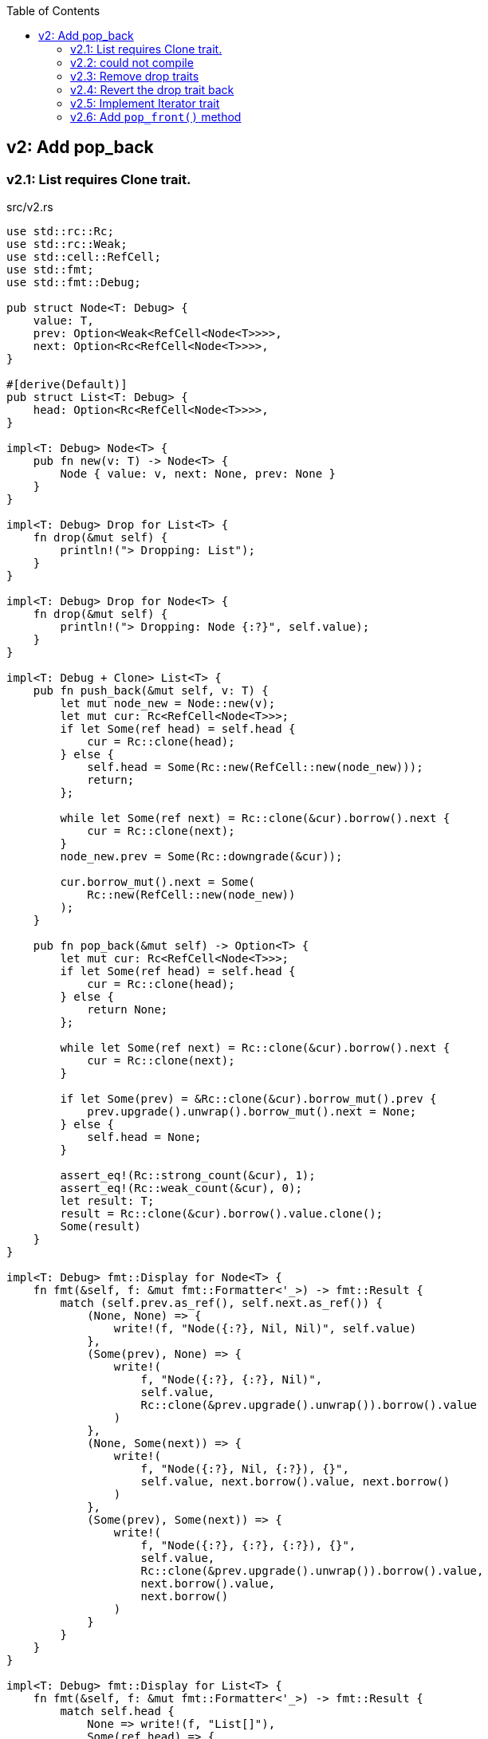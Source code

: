 ifndef::leveloffset[]
:toc: left
:toclevels: 3
:icons: font
endif::[]

== v2: Add pop_back

=== v2.1: List requires Clone trait.

[source,rust]
.src/v2.rs
----
use std::rc::Rc;
use std::rc::Weak;
use std::cell::RefCell;
use std::fmt;
use std::fmt::Debug;

pub struct Node<T: Debug> {
    value: T,
    prev: Option<Weak<RefCell<Node<T>>>>,
    next: Option<Rc<RefCell<Node<T>>>>,
}

#[derive(Default)]
pub struct List<T: Debug> {
    head: Option<Rc<RefCell<Node<T>>>>,
}

impl<T: Debug> Node<T> {
    pub fn new(v: T) -> Node<T> {
        Node { value: v, next: None, prev: None }
    }
}

impl<T: Debug> Drop for List<T> {
    fn drop(&mut self) {
        println!("> Dropping: List");
    }
}

impl<T: Debug> Drop for Node<T> {
    fn drop(&mut self) {
        println!("> Dropping: Node {:?}", self.value);
    }
}

impl<T: Debug + Clone> List<T> {
    pub fn push_back(&mut self, v: T) {
        let mut node_new = Node::new(v);
        let mut cur: Rc<RefCell<Node<T>>>;
        if let Some(ref head) = self.head {
            cur = Rc::clone(head);
        } else {
            self.head = Some(Rc::new(RefCell::new(node_new)));
            return;
        };

        while let Some(ref next) = Rc::clone(&cur).borrow().next {
            cur = Rc::clone(next);
        }
        node_new.prev = Some(Rc::downgrade(&cur));

        cur.borrow_mut().next = Some(
            Rc::new(RefCell::new(node_new))
        );
    }

    pub fn pop_back(&mut self) -> Option<T> {
        let mut cur: Rc<RefCell<Node<T>>>;
        if let Some(ref head) = self.head {
            cur = Rc::clone(head);
        } else {
            return None;
        };

        while let Some(ref next) = Rc::clone(&cur).borrow().next {
            cur = Rc::clone(next);
        }

        if let Some(prev) = &Rc::clone(&cur).borrow_mut().prev {
            prev.upgrade().unwrap().borrow_mut().next = None;
        } else {
            self.head = None;
        }

        assert_eq!(Rc::strong_count(&cur), 1);
        assert_eq!(Rc::weak_count(&cur), 0);
        let result: T;
        result = Rc::clone(&cur).borrow().value.clone();
        Some(result)
    }
}

impl<T: Debug> fmt::Display for Node<T> {
    fn fmt(&self, f: &mut fmt::Formatter<'_>) -> fmt::Result {
        match (self.prev.as_ref(), self.next.as_ref()) {
            (None, None) => {
                write!(f, "Node({:?}, Nil, Nil)", self.value)
            },
            (Some(prev), None) => {
                write!(
                    f, "Node({:?}, {:?}, Nil)",
                    self.value,
                    Rc::clone(&prev.upgrade().unwrap()).borrow().value
                )
            },
            (None, Some(next)) => {
                write!(
                    f, "Node({:?}, Nil, {:?}), {}",
                    self.value, next.borrow().value, next.borrow()
                )
            },
            (Some(prev), Some(next)) => {
                write!(
                    f, "Node({:?}, {:?}, {:?}), {}",
                    self.value,
                    Rc::clone(&prev.upgrade().unwrap()).borrow().value,
                    next.borrow().value,
                    next.borrow()
                )
            }
        }
    }
}

impl<T: Debug> fmt::Display for List<T> {
    fn fmt(&self, f: &mut fmt::Formatter<'_>) -> fmt::Result {
        match self.head {
            None => write!(f, "List[]"),
            Some(ref head) => {
                write!(f, "List[{}]", head.borrow())
            }
        }
    }
}

#[cfg(test)]
mod tests {
    use crate::v2::List;

    #[test]
    fn test_push_back_u8() {
        let mut list: List<u8> = Default::default();
        list.push_back(1);
        list.push_back(2);
        list.push_back(3);
        assert_eq!(list.pop_back(), Some(3));
        assert_eq!(list.pop_back(), Some(2));
        assert_eq!(list.pop_back(), Some(1));
        assert_eq!(list.pop_back(), None);
        list.push_back(1);
        list.push_back(2);
        list.push_back(3);
        assert_eq!(list.pop_back(), Some(3));
        assert_eq!(list.pop_back(), Some(2));
        assert_eq!(list.pop_back(), Some(1));
        assert_eq!(list.pop_back(), None);
    }
}
----

[source,rust]
.src/bin/db_list_v2.rs
----
use list::v2::List;

fn main() {
    let mut list: List<u8> = Default::default();
    list.push_back(1);
    list.push_back(2);
    list.push_back(3);
    println!("{}", list);
    assert_eq!(list.pop_back(), Some(3));
    println!("{}", list);
    assert_eq!(list.pop_back(), Some(2));
    println!("{}", list);
    assert_eq!(list.pop_back(), Some(1));
    println!("{}", list);
    assert_eq!(list.pop_back(), None);
}
----

[source,console]
----
$ cargo run --bin db_list_v2
   Compiling doubly-linked-list v0.1.0 (.../doubly-linked-list)s
    Finished dev [unoptimized + debuginfo] target(s) in 3.09s
     Running `.../target/debug/db_list_v2`
List[Node(1, Nil, 2), Node(2, 1, 3), Node(3, 2, Nil)]
> Dropping: Node 3
List[Node(1, Nil, 2), Node(2, 1, Nil)]
> Dropping: Node 2
List[Node(1, Nil, Nil)]
> Dropping: Node 1
List[]
> Dropping: List
----

=== v2.2: could not compile

[source,diff]
----
@@ -33,7 +33,7 @@ impl<T: Debug> Drop for Node<T> {
     }
 }

-impl<T: Debug + Clone> List<T> {
+impl<T: Debug> List<T> {
     pub fn push_back(&mut self, v: T) {
         let mut node_new = Node::new(v);
         let mut cur: Rc<RefCell<Node<T>>>;
@@ -74,9 +74,8 @@ impl<T: Debug + Clone> List<T> {

         assert_eq!(Rc::strong_count(&cur), 1);
         assert_eq!(Rc::weak_count(&cur), 0);
-        let result: T;
-        result = Rc::clone(&cur).borrow().value.clone();
-        Some(result)
+        let last: Node<T> = Rc::try_unwrap(cur).ok().unwrap().into_inner();
+        Some(last.value)
     }
 }
----

[source,console]
----
$ cargo run --bin db_list_v2
   Compiling doubly-linked-list v0.1.0 (.../doubly-linked-list)
error[E0509]: cannot move out of type `v2::Node<T>`, which implements the `Drop` trait
  --> doubly-linked-list/src/v2.rs:78:14
   |
78 |         Some(last.value)
   |              ^^^^^^^^^^
   |              |
   |              cannot move out of here
   |              move occurs because `last.value` has type `T`, which does not implement the `Copy` trait

For more information about this error, try `rustc --explain E0509`.
error: could not compile `doubly-linked-list` due to previous error
----

=== v2.3: Remove drop traits

Remove the implementation of Drop for Node<T> to remove the Clone trait from pop_back().

[source,diff]
----
@@ -21,19 +21,7 @@ impl<T: Debug> Node<T> {
     }
 }

-impl<T: Debug> Drop for List<T> {
-    fn drop(&mut self) {
-        println!("> Dropping: List");
-    }
-}
-
-impl<T: Debug> Drop for Node<T> {
-    fn drop(&mut self) {
-        println!("> Dropping: Node {:?}", self.value);
-    }
-}
-
-impl<T: Debug + Clone> List<T> {
+impl<T: Debug> List<T> {
     pub fn push_back(&mut self, v: T) {
         let mut node_new = Node::new(v);
         let mut cur: Rc<RefCell<Node<T>>>;
@@ -74,9 +62,8 @@ impl<T: Debug + Clone> List<T> {

         assert_eq!(Rc::strong_count(&cur), 1);
         assert_eq!(Rc::weak_count(&cur), 0);
-        let result: T;
-        result = Rc::clone(&cur).borrow().value.clone();
-        Some(result)
+        let last: Node<T> = Rc::try_unwrap(cur).ok().unwrap().into_inner();
+        Some(last.value)
     }
 }
----

[source,rust]
.src/v2.rs
----
use std::rc::Rc;
use std::rc::Weak;
use std::cell::RefCell;
use std::fmt;
use std::fmt::Debug;

pub struct Node<T: Debug> {
    value: T,
    prev: Option<Weak<RefCell<Node<T>>>>,
    next: Option<Rc<RefCell<Node<T>>>>,
}

#[derive(Default)]
pub struct List<T: Debug> {
    head: Option<Rc<RefCell<Node<T>>>>,
}

impl<T: Debug> Node<T> {
    pub fn new(v: T) -> Node<T> {
        Node { value: v, next: None, prev: None }
    }
}

impl<T: Debug> List<T> {
    pub fn push_back(&mut self, v: T) {
        let mut node_new = Node::new(v);
        let mut cur: Rc<RefCell<Node<T>>>;
        if let Some(ref head) = self.head {
            cur = Rc::clone(head);
        } else {
            self.head = Some(Rc::new(RefCell::new(node_new)));
            return;
        };

        while let Some(ref next) = Rc::clone(&cur).borrow().next {
            cur = Rc::clone(next);
        }
        node_new.prev = Some(Rc::downgrade(&cur));

        cur.borrow_mut().next = Some(
            Rc::new(RefCell::new(node_new))
        );
    }

    pub fn pop_back(&mut self) -> Option<T> {
        let mut cur: Rc<RefCell<Node<T>>>;
        if let Some(ref head) = self.head {
            cur = Rc::clone(head);
        } else {
            return None;
        };

        while let Some(ref next) = Rc::clone(&cur).borrow().next {
            cur = Rc::clone(next);
        }

        if let Some(prev) = &Rc::clone(&cur).borrow_mut().prev {
            prev.upgrade().unwrap().borrow_mut().next = None;
        } else {
            self.head = None;
        }

        assert_eq!(Rc::strong_count(&cur), 1);
        assert_eq!(Rc::weak_count(&cur), 0);
        let last: Node<T> = Rc::try_unwrap(cur).ok().unwrap().into_inner();
        Some(last.value)
    }
}

impl<T: Debug> fmt::Display for Node<T> {
    fn fmt(&self, f: &mut fmt::Formatter<'_>) -> fmt::Result {
        match (self.prev.as_ref(), self.next.as_ref()) {
            (None, None) => {
                write!(f, "Node({:?}, Nil, Nil)", self.value)
            },
            (Some(prev), None) => {
                write!(
                    f, "Node({:?}, {:?}, Nil)",
                    self.value,
                    Rc::clone(&prev.upgrade().unwrap()).borrow().value
                )
            },
            (None, Some(next)) => {
                write!(
                    f, "Node({:?}, Nil, {:?}), {}",
                    self.value, next.borrow().value, next.borrow()
                )
            },
            (Some(prev), Some(next)) => {
                write!(
                    f, "Node({:?}, {:?}, {:?}), {}",
                    self.value,
                    Rc::clone(&prev.upgrade().unwrap()).borrow().value,
                    next.borrow().value,
                    next.borrow()
                )
            }
        }
    }
}

impl<T: Debug> fmt::Display for List<T> {
    fn fmt(&self, f: &mut fmt::Formatter<'_>) -> fmt::Result {
        match self.head {
            None => write!(f, "List[]"),
            Some(ref head) => {
                write!(f, "List[{}]", head.borrow())
            }
        }
    }
}

#[cfg(test)]
mod tests {
    use crate::v2::List;

    #[test]
    fn test_push_back_u8() {
        let mut list: List<u8> = Default::default();
        list.push_back(1);
        list.push_back(2);
        list.push_back(3);
        assert_eq!(list.pop_back(), Some(3));
        assert_eq!(list.pop_back(), Some(2));
        assert_eq!(list.pop_back(), Some(1));
        assert_eq!(list.pop_back(), None);
        list.push_back(1);
        list.push_back(2);
        list.push_back(3);
        assert_eq!(list.pop_back(), Some(3));
        assert_eq!(list.pop_back(), Some(2));
        assert_eq!(list.pop_back(), Some(1));
        assert_eq!(list.pop_back(), None);
    }
}
----

[source,console]
.Results
----
$ cargo run --bin db_list_v2
   Compiling doubly-linked-list v0.1.0 (.../doubly-linked-list)
    Finished dev [unoptimized + debuginfo] target(s) in 3.71s
     Running `.../target/debug/db_list_v2`
List[Node(1, Nil, 2), Node(2, 1, 3), Node(3, 2, Nil)]
List[Node(1, Nil, 2), Node(2, 1, Nil)]
List[Node(1, Nil, Nil)]
List[]
----

=== v2.4: Revert the drop trait back 
Revert the drop trait back by using `RefCell<Option<T>>`.

[source,diff]
.src/v2.rs
----
@@ -5,7 +5,7 @@ use std::fmt;
 use std::fmt::Debug;

 pub struct Node<T: Debug> {
-    value: T,
+    value: RefCell<Option<T>>,
     prev: Option<Weak<RefCell<Node<T>>>>,
     next: Option<Rc<RefCell<Node<T>>>>,
 }
@@ -17,7 +17,19 @@ pub struct List<T: Debug> {

 impl<T: Debug> Node<T> {
     pub fn new(v: T) -> Node<T> {
-        Node { value: v, next: None, prev: None }
+        Node { value: RefCell::new(Some(v)), next: None, prev: None }
+    }
+}
+
+impl<T: Debug> Drop for List<T> {
+    fn drop(&mut self) {
+        println!("> Dropping: List");
+    }
+}
+
+impl<T: Debug> Drop for Node<T> {
+    fn drop(&mut self) {
+        println!("> Dropping: Node {:?}", self.value);
     }
 }

@@ -63,7 +75,7 @@ impl<T: Debug> List<T> {
         assert_eq!(Rc::strong_count(&cur), 1);
         assert_eq!(Rc::weak_count(&cur), 0);
         let last: Node<T> = Rc::try_unwrap(cur).ok().unwrap().into_inner();
-        Some(last.value)
+        last.value.take()
     }
 }
----

[source,console]
.Results
----
$ cargo run --bin=db_list_v2
   Compiling doubly-linked-list v0.1.0 (.../doubly-linked-list)
    Finished dev [unoptimized + debuginfo] target(s) in 2.52s
     Running `.../target/debug/db_list_v2`
List[Node(RefCell { value: Some(1) }, Nil, RefCell { value: Some(2) }), Node(RefCell { value: Some(2) }, RefCell { value: Some(1) }, RefCell { value: Some(3) }), Node(RefCell { value: Some(3) }, RefCell { value: Some(2) }, Nil)]
> Dropping: Node RefCell { value: None }
List[Node(RefCell { value: Some(1) }, Nil, RefCell { value: Some(2) }), Node(RefCell { value: Some(2) }, RefCell { value: Some(1) }, Nil)]
> Dropping: Node RefCell { value: None }
List[Node(RefCell { value: Some(1) }, Nil, Nil)]
> Dropping: Node RefCell { value: None }
List[]
> Dropping: List
----

=== v2.5: Implement Iterator trait

[source,diff]
----
@@ -101,6 +101,28 @@ impl<T: Debug> List<T> {
         let last: Node<T> = Rc::try_unwrap(cur).ok().unwrap().into_inner();
         last.value.take()
     }
+
+    /// # Examples
+    ///
+    /// ```
+    /// use list::v2::List;
+    /// let mut list: List<u8> = Default::default();
+    /// list.push_back(1);
+    /// list.push_back(2);
+    /// let mut iter = list.iter();
+    /// assert_eq!(iter.next(), Some(1));
+    /// assert_eq!(iter.next(), Some(2));
+    /// assert_eq!(iter.next(), None);
+    /// ```
+    pub fn iter(&self) -> ListIterator<T> {
+        if let Some(ref head) = self.head {
+            ListIterator {
+                cur: Some(Rc::downgrade(&Rc::clone(head)))
+            }
+        } else {
+            ListIterator { cur: None }
+        }
+    }
 }

 impl<T: Debug> Drop for List<T> {
@@ -120,6 +142,33 @@ impl<T: Debug> fmt::Display for List<T> {
     }
 }

+pub struct ListIterator<T: Debug> {
+    cur: Option<Weak<RefCell<Node<T>>>>
+}
+
+impl<T: Clone + Debug> Iterator for ListIterator<T> {
+    type Item = T;
+    fn next(&mut self) -> Option<Self::Item> {
+        let cur_weak = match self.cur {
+            Some(ref cur_weak) => cur_weak,
+            None => return None,
+        };
+
+        let cur_strong = match cur_weak.upgrade() {
+            Some(cur_strong) => cur_strong,
+            None => return None,
+        };
+
+        let cur_val = cur_strong.borrow().value.borrow().clone();
+        if let Some(ref next) = cur_strong.borrow().next {
+            self.cur = Some(Rc::downgrade(next))
+        } else {
+            self.cur = None;
+        }
+        cur_val
+    }
+}
+
 #[cfg(test)]
 mod tests {
     use super::List;
----

=== v2.6: Add `pop_front()` method

[source,diff]
----
@@ -58,6 +58,14 @@ pub struct List<T: Debug> {
 }

 impl<T: Debug> List<T> {
+    /// # Examples
+    ///
+    /// ```
+    /// use doubly_linked_list::v2::List;
+    /// let mut list: List<u8> = Default::default();
+    /// list.push_back(1);
+    /// list.push_back(2);
+    /// ```
     pub fn push_back(&mut self, v: T) {
         let mut node_new = Node::new(v);
         let mut cur: Rc<RefCell<Node<T>>>;
@@ -78,6 +86,41 @@ impl<T: Debug> List<T> {
         );
     }

+    /// # Examples
+    ///
+    /// ```
+    /// use doubly_linked_list::v2::List;
+    /// let mut list: List<u8> = Default::default();
+    /// list.push_back(1);
+    /// list.push_back(2);
+    /// assert_eq!(list.pop_front(), Some(1));
+    /// assert_eq!(list.pop_front(), Some(2));
+    /// assert_eq!(list.pop_front(), None);
+    /// ```
+    pub fn pop_front(&mut self) -> Option<T> {
+        let head = match self.head {
+            Some(ref head) => Rc::clone(head),
+            None => return None,
+        };
+        assert_eq!(Rc::strong_count(&head), 2);
+        self.head = None;
+        assert_eq!(Rc::strong_count(&head), 1);
+        let node: Node<T> = Rc::try_unwrap(head).ok().unwrap().into_inner();
+        self.head = node.next.clone();
+        node.value.take()
+    }
+
+    /// # Examples
+    ///
+    /// ```
+    /// use doubly_linked_list::v2::List;
+    /// let mut list: List<u8> = Default::default();
+    /// list.push_back(1);
+    /// list.push_back(2);
+    /// assert_eq!(list.pop_back(), Some(2));
+    /// assert_eq!(list.pop_back(), Some(1));
+    /// assert_eq!(list.pop_back(), None);
+    /// ```
     pub fn pop_back(&mut self) -> Option<T> {
         let mut cur: Rc<RefCell<Node<T>>>;
         if let Some(ref head) = self.head {
@@ -97,7 +140,6 @@ impl<T: Debug> List<T> {
         }

         assert_eq!(Rc::strong_count(&cur), 1);
-        assert_eq!(Rc::weak_count(&cur), 0);
         let last: Node<T> = Rc::try_unwrap(cur).ok().unwrap().into_inner();
         last.value.take()
     }
----

[source,rust]
.src/bin/db_list_v2.rs
----
use doubly_linked_list::v2::List;

fn main() {
    let mut list: List<u8> = Default::default();
    list.push_back(1);
    list.push_back(2);
    let mut iter = list.iter();
    assert_eq!(iter.next(), Some(1));
    assert_eq!(list.pop_back(), Some(2));
    assert_eq!(iter.next(), None);
    assert_eq!(list.iter().collect::<Vec<_>>(), vec![1]);

    list.push_back(2);
    list.push_back(3);
    println!("{}", list);
    assert_eq!(list.iter().collect::<Vec<_>>(), vec![1, 2, 3]);
    for v in list.iter() {
        println!("{:?}", v);
    }
    assert_eq!(list.pop_back(), Some(3));
    assert_eq!(list.pop_back(), Some(2));
    assert_eq!(list.pop_back(), Some(1));
    assert_eq!(list.pop_back(), None);

    list.push_back(1);
    list.push_back(2);
    assert_eq!(list.pop_front(), Some(1));
    assert_eq!(list.iter().collect::<Vec<_>>(), vec![2]);
}
----

[source,console]
.Results
----
$ cargo run --bin db_list_v2
   Compiling doubly-linked-list v0.1.0 (.../doubly-linked-list)
    Finished dev [unoptimized + debuginfo] target(s) in 3.10s
     Running `.../target/debug/db_list_v2`
> Dropping: Node RefCell { value: None }
List[Node(RefCell { value: Some(1) }, Nil, RefCell { value: Some(2) }), Node(RefCell { value: Some(2) }, RefCell { value: Some(1) }, RefCell { value: Some(3) }), Node(RefCell { value: Some(3) }, RefCell { value: Some(2) }, Nil)]
1
2
3
> Dropping: Node RefCell { value: None }
> Dropping: Node RefCell { value: None }
> Dropping: Node RefCell { value: None }
> Dropping: Node RefCell { value: None }
> Dropping: List
> Dropping: Node RefCell { value: Some(2) }
----

[source,rust]
.src/v2.rs
----
use std::rc::{Rc, Weak};
use std::cell::RefCell;
use std::fmt::{self, Debug};

pub struct Node<T: Debug> {
    value: RefCell<Option<T>>,
    prev: Option<Weak<RefCell<Node<T>>>>,
    next: Option<Rc<RefCell<Node<T>>>>,
}

impl<T: Debug> Node<T> {
    pub fn new(v: T) -> Node<T> {
        Node { value: RefCell::new(Some(v)), next: None, prev: None }
    }
}

impl<T: Debug> Drop for Node<T> {
    fn drop(&mut self) {
        println!("> Dropping: Node {:?}", self.value);
    }
}

impl<T: Debug> fmt::Display for Node<T> {
    fn fmt(&self, f: &mut fmt::Formatter<'_>) -> fmt::Result {
        match (self.prev.as_ref(), self.next.as_ref()) {
            (None, None) => {
                write!(f, "Node({:?}, Nil, Nil)", self.value)
            },
            (Some(prev), None) => {
                write!(
                    f, "Node({:?}, {:?}, Nil)",
                    self.value,
                    Rc::clone(&prev.upgrade().unwrap()).borrow().value
                )
            },
            (None, Some(next)) => {
                write!(
                    f, "Node({:?}, Nil, {:?}), {}",
                    self.value, next.borrow().value, next.borrow()
                )
            },
            (Some(prev), Some(next)) => {
                write!(
                    f, "Node({:?}, {:?}, {:?}), {}",
                    self.value,
                    Rc::clone(&prev.upgrade().unwrap()).borrow().value,
                    next.borrow().value,
                    next.borrow()
                )
            }
        }
    }
}

#[derive(Default)]
pub struct List<T: Debug> {
    head: Option<Rc<RefCell<Node<T>>>>,
}

impl<T: Debug> List<T> {
    /// # Examples
    ///
    /// ```
    /// use doubly_linked_list::v2::List;
    /// let mut list: List<u8> = Default::default();
    /// list.push_back(1);
    /// list.push_back(2);
    /// ```
    pub fn push_back(&mut self, v: T) {
        let mut node_new = Node::new(v);
        let mut cur: Rc<RefCell<Node<T>>>;
        if let Some(ref head) = self.head {
            cur = Rc::clone(head);
        } else {
            self.head = Some(Rc::new(RefCell::new(node_new)));
            return;
        };

        while let Some(ref next) = Rc::clone(&cur).borrow().next {
            cur = Rc::clone(next);
        }
        node_new.prev = Some(Rc::downgrade(&cur));

        cur.borrow_mut().next = Some(
            Rc::new(RefCell::new(node_new))
        );
    }

    /// # Examples
    ///
    /// ```
    /// use doubly_linked_list::v2::List;
    /// let mut list: List<u8> = Default::default();
    /// list.push_back(1);
    /// list.push_back(2);
    /// assert_eq!(list.pop_front(), Some(1));
    /// assert_eq!(list.pop_front(), Some(2));
    /// assert_eq!(list.pop_front(), None);
    /// ```
    pub fn pop_front(&mut self) -> Option<T> {
        let head = match self.head {
            Some(ref head) => Rc::clone(head),
            None => return None,
        };
        assert_eq!(Rc::strong_count(&head), 2);
        self.head = None;
        assert_eq!(Rc::strong_count(&head), 1);
        let node: Node<T> = Rc::try_unwrap(head).ok().unwrap().into_inner();
        self.head = node.next.clone();
        node.value.take()
    }

    /// # Examples
    ///
    /// ```
    /// use doubly_linked_list::v2::List;
    /// let mut list: List<u8> = Default::default();
    /// list.push_back(1);
    /// list.push_back(2);
    /// assert_eq!(list.pop_back(), Some(2));
    /// assert_eq!(list.pop_back(), Some(1));
    /// assert_eq!(list.pop_back(), None);
    /// ```
    pub fn pop_back(&mut self) -> Option<T> {
        let mut cur: Rc<RefCell<Node<T>>>;
        if let Some(ref head) = self.head {
            cur = Rc::clone(head);
        } else {
            return None;
        };

        while let Some(ref next) = Rc::clone(&cur).borrow().next {
            cur = Rc::clone(next);
        }

        if let Some(prev) = &Rc::clone(&cur).borrow_mut().prev {
            prev.upgrade().unwrap().borrow_mut().next = None;
        } else {
            self.head = None;
        }

        assert_eq!(Rc::strong_count(&cur), 1);
        let last: Node<T> = Rc::try_unwrap(cur).ok().unwrap().into_inner();
        last.value.take()
    }

    /// # Examples
    ///
    /// ```
    /// use doubly_linked_list::v2::List;
    /// let mut list: List<u8> = Default::default();
    /// list.push_back(1);
    /// list.push_back(2);
    /// let mut iter = list.iter();
    /// assert_eq!(iter.next(), Some(1));
    /// assert_eq!(iter.next(), Some(2));
    /// assert_eq!(iter.next(), None);
    /// ```
    pub fn iter(&self) -> ListIterator<T> {
        if let Some(ref head) = self.head {
            ListIterator {
                cur: Some(Rc::downgrade(&Rc::clone(head)))
            }
        } else {
            ListIterator { cur: None }
        }
    }
}

impl<T: Debug> Drop for List<T> {
    fn drop(&mut self) {
        println!("> Dropping: List");
    }
}

impl<T: Debug> fmt::Display for List<T> {
    fn fmt(&self, f: &mut fmt::Formatter<'_>) -> fmt::Result {
        match self.head {
            None => write!(f, "List[]"),
            Some(ref head) => {
                write!(f, "List[{}]", head.borrow())
            }
        }
    }
}

pub struct ListIterator<T: Debug> {
    cur: Option<Weak<RefCell<Node<T>>>>
}

impl<T: Clone + Debug> Iterator for ListIterator<T> {
    type Item = T;
    fn next(&mut self) -> Option<Self::Item> {
        let cur_weak = match self.cur {
            Some(ref cur_weak) => cur_weak,
            None => return None,
        };

        let cur_strong = match cur_weak.upgrade() {
            Some(cur_strong) => cur_strong,
            None => return None,
        };

        let cur_val = cur_strong.borrow().value.borrow().clone();
        if let Some(ref next) = cur_strong.borrow().next {
            self.cur = Some(Rc::downgrade(next))
        } else {
            self.cur = None;
        }
        cur_val
    }
}

#[cfg(test)]
mod tests {
    use super::List;

    #[test]
    fn test_push_pop_1() {
        let mut list: List<u8> = Default::default();
        list.push_back(1);
        assert_eq!(list.pop_back(), Some(1));
        assert_eq!(list.pop_back(), None);
        list.push_back(1);
        assert_eq!(list.pop_back(), Some(1));
        assert_eq!(list.pop_back(), None);
    }

    #[test]
    fn test_push_pop_2() {
        let mut list: List<&str> = Default::default();
        list.push_back("hello");
        list.push_back("world");
        assert_eq!(list.pop_back(), Some("world"));
        assert_eq!(list.pop_back(), Some("hello"));
        assert_eq!(list.pop_back(), None);
        list.push_back("hello");
        list.push_back("world");
        assert_eq!(list.pop_back(), Some("world"));
        assert_eq!(list.pop_back(), Some("hello"));
        assert_eq!(list.pop_back(), None);
    }

    #[test]
    fn test_pop_front_1() {
        let mut list: List<u8> = Default::default();
        assert_eq!(list.pop_front(), None);

        list.push_back(1);
        assert_eq!(list.pop_front(), Some(1));
        assert_eq!(list.pop_front(), None);

        list.push_back(1);
        assert_eq!(list.pop_front(), Some(1));
        assert_eq!(list.pop_front(), None);
    }

    #[test]
    fn test_pop_front_2() {
        let mut list: List<u8> = Default::default();
        list.push_back(1);
        list.push_back(2);
        assert_eq!(list.pop_front(), Some(1));
        assert_eq!(list.pop_front(), Some(2));
        assert_eq!(list.pop_front(), None);
    }

    #[test]
    fn test_iter_unwrap_failed() {
        let mut list: List<u8> = Default::default();
        list.push_back(1);
        list.push_back(2);
        let mut iter = list.iter();
        assert_eq!(iter.next(), Some(1));
        assert_eq!(list.pop_back(), Some(2));
        assert_eq!(iter.next(), None);

        list.push_back(2);
        let mut iter = list.iter();
        assert_eq!(iter.next(), Some(1));
        assert_eq!(list.pop_back(), Some(2));
        assert_eq!(iter.next(), None);
    }

    #[test]
    fn test_iter_last_add() {
        let mut list: List<u8> = Default::default();
        list.push_back(1);
        let mut iter = list.iter();
        assert_eq!(iter.next(), Some(1));
        list.push_back(2);
        assert_eq!(list.pop_back(), Some(2));
        assert_eq!(iter.next(), None);
    }

    #[test]
    fn test_iter_and_pop_front_1() {
        let mut list: List<u8> = Default::default();
        list.push_back(1);
        list.push_back(2);
        let mut iter = list.iter();             // The next pointer points to 1.
        assert_eq!(list.pop_front(), Some(1));  // node 1 is dropped.
        assert_eq!(iter.next(), None);          // The next pointer is None.
    }

    #[test]
    fn test_iter_and_pop_front1() {
        let mut list: List<u8> = Default::default();
        list.push_back(1);
        list.push_back(2);
        let mut iter = list.iter();            // The next pointer points to 1.
        assert_eq!(iter.next(), Some(1));      // The next pointer points to 2.
        assert_eq!(list.pop_front(), Some(1)); // node 1 is dropped.
        assert_eq!(iter.next(), Some(2));      // The next pointer points to None.
        assert_eq!(iter.next(), None);
    }
}
----
